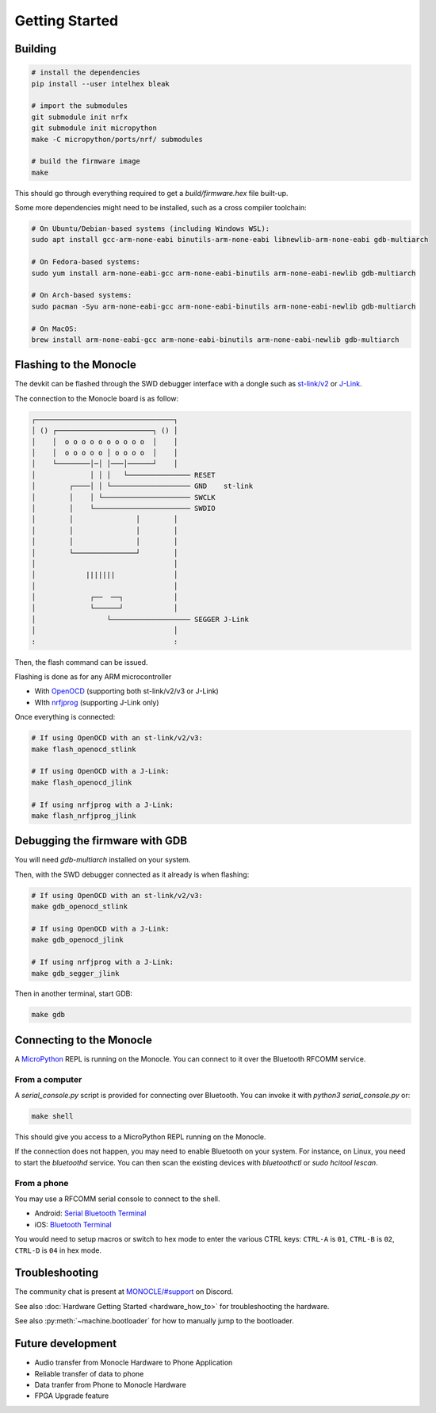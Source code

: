 Getting Started
===============

Building
--------

.. code::

   # install the dependencies
   pip install --user intelhex bleak
   
   # import the submodules
   git submodule init nrfx
   git submodule init micropython
   make -C micropython/ports/nrf/ submodules
   
   # build the firmware image
   make

This should go through everything required to get a `build/firmware.hex` file built-up.

Some more dependencies might need to be installed, such as a cross compiler toolchain:

.. code::

   # On Ubuntu/Debian-based systems (including Windows WSL):
   sudo apt install gcc-arm-none-eabi binutils-arm-none-eabi libnewlib-arm-none-eabi gdb-multiarch
   
   # On Fedora-based systems:
   sudo yum install arm-none-eabi-gcc arm-none-eabi-binutils arm-none-eabi-newlib gdb-multiarch
   
   # On Arch-based systems:
   sudo pacman -Syu arm-none-eabi-gcc arm-none-eabi-binutils arm-none-eabi-newlib gdb-multiarch
   
   # On MacOS:
   brew install arm-none-eabi-gcc arm-none-eabi-binutils arm-none-eabi-newlib gdb-multiarch


Flashing to the Monocle
-----------------------

The devkit can be flashed through the SWD debugger interface with a dongle such as `st-link/v2 <https://www.adafruit.com/product/2548>`_ or `J-Link <https://www.adafruit.com/product/3571>`_.

The connection to the Monocle board is as follow:

.. code::

   ┌─────────────────────────────────┐
   │ () ┌───────────────────────┐ () │
   │    │  o o o o o o o o o o  │    │
   │    │  o o o o o │ o o o o  │    │
   │    └────────│─│ │───│──────┘    │
   │             │ │ │   └─────────────── RESET
   │        ┌────│ │ └─────────────────── GND    st-link
   │        │    │ └───────────────────── SWCLK
   │        │    └─────────────────────── SWDIO
   │        │               │        │
   │        │               │        │
   │        │               │        │
   │        └───────────────┘        │
   │                                 │
   │            |||||||              │
   │                                 │
   │             ┌──  ──┐            │
   │             └──────┘            │
   │                 └─────────────────── SEGGER J-Link
   │                                 │
   :                                 :

Then, the flash command can be issued.

Flashing is done as for any ARM microcontroller

- With `OpenOCD <https://openocd.org/>`_ (supporting both st-link/v2/v3 or J-Link)
- WIth `nrfjprog <https://www.nordicsemi.com/Products/Development-tools/nrf-command-line-tools/download>`_ (supporting J-Link only)

Once everything is connected:

.. code::

   # If using OpenOCD with an st-link/v2/v3:
   make flash_openocd_stlink
   
   # If using OpenOCD with a J-Link:
   make flash_openocd_jlink
   
   # If using nrfjprog with a J-Link:
   make flash_nrfjprog_jlink


Debugging the firmware with GDB
-------------------------------

You will need `gdb-multiarch` installed on your system.

Then, with the SWD debugger connected as it already is when flashing:

.. code::

   # If using OpenOCD with an st-link/v2/v3:
   make gdb_openocd_stlink
   
   # If using OpenOCD with a J-Link:
   make gdb_openocd_jlink
   
   # If using nrfjprog with a J-Link:
   make gdb_segger_jlink

Then in another terminal, start GDB:

.. code::

   make gdb


Connecting to the Monocle
-------------------------

A `MicroPython <https://micropython.org/>`_ REPL is running on the Monocle.
You can connect to it over the Bluetooth RFCOMM service.


From a computer
^^^^^^^^^^^^^^^

A `serial_console.py` script is provided for connecting over Bluetooth.
You can invoke it with `python3 serial_console.py` or:

.. code::

   make shell

This should give you access to a MicroPython REPL running on the Monocle.

If the connection does not happen, you may need to enable Bluetooth on your system.
For instance, on Linux, you need to start the `bluetoothd` service.
You can then scan the existing devices with `bluetoothctl` or `sudo hcitool lescan`.


From a phone
^^^^^^^^^^^^

You may use a RFCOMM serial console to connect to the shell.

- Android: `Serial Bluetooth Terminal <https://play.google.com/store/apps/details?id=de.kai_morich.serial_bluetooth_terminal>`_
- iOS: `Bluetooth Terminal <https://apps.apple.com/us/app/bluetooth-terminal/id1058693037>`_

You would need to setup macros or switch to hex mode to enter the various CTRL keys:
``CTRL-A`` is ``01``, ``CTRL-B`` is ``02``, ``CTRL-D`` is ``04`` in hex mode.


Troubleshooting
---------------
The community chat is present at `MONOCLE/#support <https://discord.com/channels/963222352534048818/976634834879385621>`_ on Discord.

See also :doc:`Hardware Getting Started <hardware_how_to>` for troubleshooting the hardware.

See also :py:meth:`~machine.bootloader` for how to manually jump to the bootloader.


Future development
------------------

* Audio transfer from Monocle Hardware to Phone Application
* Reliable transfer of data to phone
* Data tranfer from Phone to Monocle Hardware
* FPGA Upgrade feature
